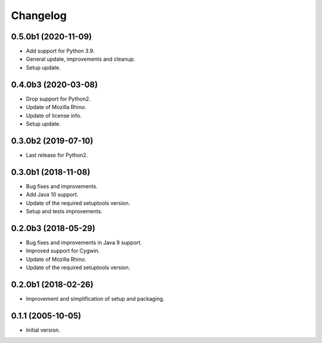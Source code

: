 Changelog
=========

0.5.0b1 (2020-11-09)
--------------------
- Add support for Python 3.9.
- General update, improvements and cleanup.
- Setup update.

0.4.0b3 (2020-03-08)
--------------------
- Drop support for Python2.
- Update of Mozilla Rhino.
- Update of license info.
- Setup update.

0.3.0b2 (2019-07-10)
--------------------
- Last release for Python2.

0.3.0b1 (2018-11-08)
--------------------
- Bug fixes and improvements.
- Add Java 10 support.
- Update of the required setuptools version.
- Setup and tests improvements.

0.2.0b3 (2018-05-29)
--------------------
- Bug fixes and improvements in Java 9 support.
- Improved support for Cygwin.
- Update of Mozilla Rhino.
- Update of the required setuptools version.

0.2.0b1 (2018-02-26)
--------------------
- Improvement and simplification of setup and packaging.

0.1.1 (2005-10-05)
------------------
- Initial version.
